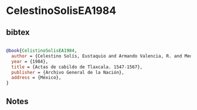 * CelestinoSolisEA1984




** bibtex

#+NAME: bibtex
#+BEGIN_SRC bibtex

@book{CelistinoSolisEA1984,
  author = {Celestino Solís, Eustaquio and Armando Valencia, R. and Medina Lima, Constantino},
  year = {1984},
  title = {Actas de cabildo de Tlaxcala. 1547-1567},
  publisher = {Archivo General de la Nación},
  address = {México},
}

#+END_SRC




** Notes

